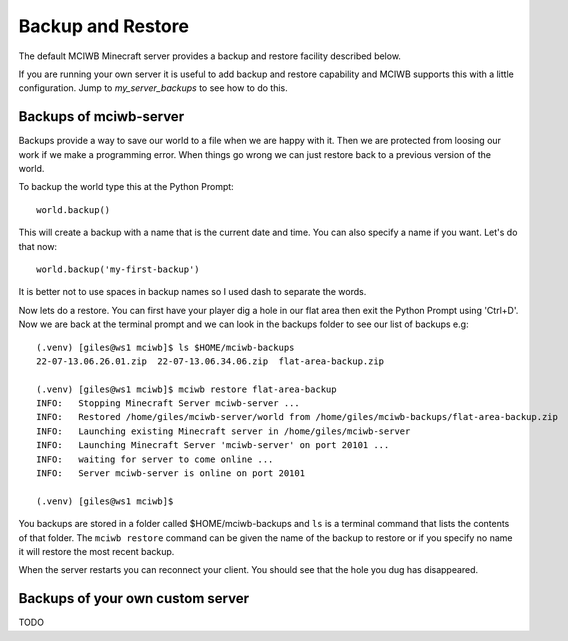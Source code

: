 Backup and Restore
==================

The default MCIWB Minecraft server provides a backup and restore facility
described below.

If you are running your own server it is useful to add backup and restore 
capability and MCIWB supports this with a little configuration. Jump to
`my_server_backups` to see how to do this.

.. _backups:

Backups of mciwb-server
-----------------------

Backups provide a way to save our world to a file when we are happy with it.
Then we are protected from loosing our work if we make a programming error.
When things go wrong we can just restore back to a previous version of the 
world.

To backup the world type this at the Python Prompt::

    world.backup()

This will create a backup with a name that is the current date and time. You
can also specify a name if you want. Let's do that now::
    
    world.backup('my-first-backup')

It is better not to use spaces in backup names so I used dash to separate
the words.

Now lets do a restore. You can first have your player dig a hole in our
flat area then exit the Python Prompt using 'Ctrl+D'. Now we are back
at the terminal prompt and we can look in the backups folder to see our
list of backups e.g::

    
    (.venv) [giles@ws1 mciwb]$ ls $HOME/mciwb-backups
    22-07-13.06.26.01.zip  22-07-13.06.34.06.zip  flat-area-backup.zip

    (.venv) [giles@ws1 mciwb]$ mciwb restore flat-area-backup
    INFO:   Stopping Minecraft Server mciwb-server ...
    INFO:   Restored /home/giles/mciwb-server/world from /home/giles/mciwb-backups/flat-area-backup.zip
    INFO:   Launching existing Minecraft server in /home/giles/mciwb-server
    INFO:   Launching Minecraft Server 'mciwb-server' on port 20101 ...
    INFO:   waiting for server to come online ...
    INFO:   Server mciwb-server is online on port 20101

    (.venv) [giles@ws1 mciwb]$ 
    
You backups are stored in a folder called $HOME/mciwb-backups and ``ls`` is
a terminal command that lists the contents of that folder. The ``mciwb restore``
command can be given the name of the backup to restore or if you specify no
name it will restore the most recent backup.

When the server restarts you can reconnect your client. You should see that
the hole you dug has disappeared.


.. _my_server_backups:

Backups of your own custom server
---------------------------------

TODO